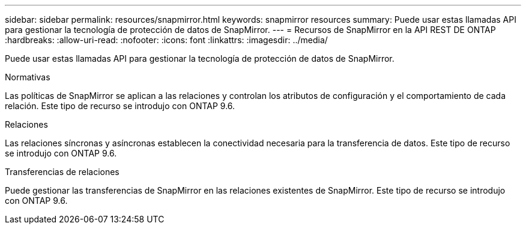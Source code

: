 ---
sidebar: sidebar 
permalink: resources/snapmirror.html 
keywords: snapmirror resources 
summary: Puede usar estas llamadas API para gestionar la tecnología de protección de datos de SnapMirror. 
---
= Recursos de SnapMirror en la API REST DE ONTAP
:hardbreaks:
:allow-uri-read: 
:nofooter: 
:icons: font
:linkattrs: 
:imagesdir: ../media/


[role="lead"]
Puede usar estas llamadas API para gestionar la tecnología de protección de datos de SnapMirror.

.Normativas
Las políticas de SnapMirror se aplican a las relaciones y controlan los atributos de configuración y el comportamiento de cada relación. Este tipo de recurso se introdujo con ONTAP 9.6.

.Relaciones
Las relaciones síncronas y asíncronas establecen la conectividad necesaria para la transferencia de datos. Este tipo de recurso se introdujo con ONTAP 9.6.

.Transferencias de relaciones
Puede gestionar las transferencias de SnapMirror en las relaciones existentes de SnapMirror. Este tipo de recurso se introdujo con ONTAP 9.6.

